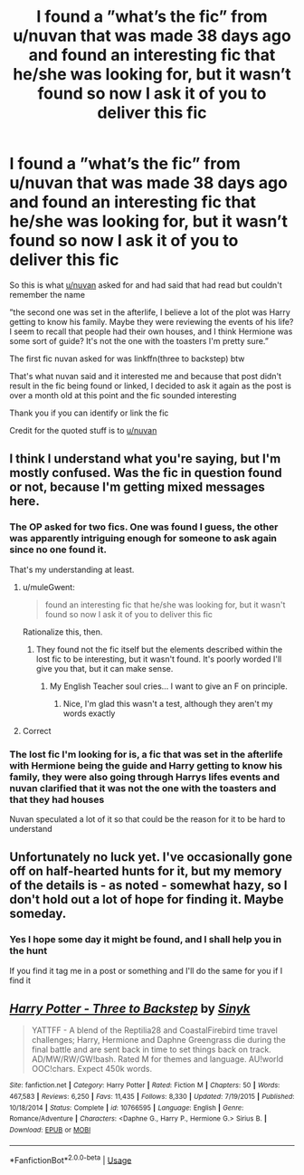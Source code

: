 #+TITLE: I found a ”what’s the fic” from u/nuvan that was made 38 days ago and found an interesting fic that he/she was looking for, but it wasn’t found so now I ask it of you to deliver this fic

* I found a ”what’s the fic” from u/nuvan that was made 38 days ago and found an interesting fic that he/she was looking for, but it wasn’t found so now I ask it of you to deliver this fic
:PROPERTIES:
:Author: Erkkifloof
:Score: 3
:DateUnix: 1571165500.0
:DateShort: 2019-Oct-15
:FlairText: What's That Fic?
:END:
So this is what [[/u/nuvan][u/nuvan]] asked for and had said that had read but couldn't remember the name

”the second one was set in the afterlife, I believe a lot of the plot was Harry getting to know his family. Maybe they were reviewing the events of his life? I seem to recall that people had their own houses, and I think Hermione was some sort of guide? It's not the one with the toasters I'm pretty sure.”

The first fic nuvan asked for was linkffn(three to backstep) btw

That's what nuvan said and it interested me and because that post didn't result in the fic being found or linked, I decided to ask it again as the post is over a month old at this point and the fic sounded interesting

Thank you if you can identify or link the fic

Credit for the quoted stuff is to [[/u/nuvan][u/nuvan]]


** I think I understand what you're saying, but I'm mostly confused. Was the fic in question found or not, because I'm getting mixed messages here.
:PROPERTIES:
:Author: muleGwent
:Score: 3
:DateUnix: 1571171237.0
:DateShort: 2019-Oct-15
:END:

*** The OP asked for two fics. One was found I guess, the other was apparently intriguing enough for someone to ask again since no one found it.

That's my understanding at least.
:PROPERTIES:
:Score: 4
:DateUnix: 1571171393.0
:DateShort: 2019-Oct-15
:END:

**** u/muleGwent:
#+begin_quote
  found an interesting fic that he/she was looking for, but it wasn't found so now I ask it of you to deliver this fic
#+end_quote

Rationalize this, then.
:PROPERTIES:
:Author: muleGwent
:Score: 3
:DateUnix: 1571171496.0
:DateShort: 2019-Oct-16
:END:

***** They found not the fic itself but the elements described within the lost fic to be interesting, but it wasn't found. It's poorly worded I'll give you that, but it can make sense.
:PROPERTIES:
:Score: 3
:DateUnix: 1571172085.0
:DateShort: 2019-Oct-16
:END:

****** My English Teacher soul cries... I want to give an F on principle.
:PROPERTIES:
:Author: muleGwent
:Score: 6
:DateUnix: 1571172228.0
:DateShort: 2019-Oct-16
:END:

******* Nice, I'm glad this wasn't a test, although they aren't my words exactly
:PROPERTIES:
:Author: Erkkifloof
:Score: 0
:DateUnix: 1571205061.0
:DateShort: 2019-Oct-16
:END:


**** Correct
:PROPERTIES:
:Author: Erkkifloof
:Score: 1
:DateUnix: 1571204996.0
:DateShort: 2019-Oct-16
:END:


*** The lost fic I'm looking for is, a fic that was set in the afterlife with Hermione being the guide and Harry getting to know his family, they were also going through Harrys lifes events and nuvan clarified that it was not the one with the toasters and that they had houses

Nuvan speculated a lot of it so that could be the reason for it to be hard to understand
:PROPERTIES:
:Author: Erkkifloof
:Score: 1
:DateUnix: 1571205249.0
:DateShort: 2019-Oct-16
:END:


** Unfortunately no luck yet. I've occasionally gone off on half-hearted hunts for it, but my memory of the details is - as noted - somewhat hazy, so I don't hold out a lot of hope for finding it. Maybe someday.
:PROPERTIES:
:Author: nuvan
:Score: 3
:DateUnix: 1571285587.0
:DateShort: 2019-Oct-17
:END:

*** Yes I hope some day it might be found, and I shall help you in the hunt

If you find it tag me in a post or something and I'll do the same for you if I find it
:PROPERTIES:
:Author: Erkkifloof
:Score: 1
:DateUnix: 1571292408.0
:DateShort: 2019-Oct-17
:END:


** [[https://www.fanfiction.net/s/10766595/1/][*/Harry Potter - Three to Backstep/*]] by [[https://www.fanfiction.net/u/4329413/Sinyk][/Sinyk/]]

#+begin_quote
  YATTFF - A blend of the Reptilia28 and CoastalFirebird time travel challenges; Harry, Hermione and Daphne Greengrass die during the final battle and are sent back in time to set things back on track. AD/MW/RW/GW!bash. Rated M for themes and language. AU!world OOC!chars. Expect 450k words.
#+end_quote

^{/Site/:} ^{fanfiction.net} ^{*|*} ^{/Category/:} ^{Harry} ^{Potter} ^{*|*} ^{/Rated/:} ^{Fiction} ^{M} ^{*|*} ^{/Chapters/:} ^{50} ^{*|*} ^{/Words/:} ^{467,583} ^{*|*} ^{/Reviews/:} ^{6,250} ^{*|*} ^{/Favs/:} ^{11,435} ^{*|*} ^{/Follows/:} ^{8,330} ^{*|*} ^{/Updated/:} ^{7/19/2015} ^{*|*} ^{/Published/:} ^{10/18/2014} ^{*|*} ^{/Status/:} ^{Complete} ^{*|*} ^{/id/:} ^{10766595} ^{*|*} ^{/Language/:} ^{English} ^{*|*} ^{/Genre/:} ^{Romance/Adventure} ^{*|*} ^{/Characters/:} ^{<Daphne} ^{G.,} ^{Harry} ^{P.,} ^{Hermione} ^{G.>} ^{Sirius} ^{B.} ^{*|*} ^{/Download/:} ^{[[http://www.ff2ebook.com/old/ffn-bot/index.php?id=10766595&source=ff&filetype=epub][EPUB]]} ^{or} ^{[[http://www.ff2ebook.com/old/ffn-bot/index.php?id=10766595&source=ff&filetype=mobi][MOBI]]}

--------------

*FanfictionBot*^{2.0.0-beta} | [[https://github.com/tusing/reddit-ffn-bot/wiki/Usage][Usage]]
:PROPERTIES:
:Author: FanfictionBot
:Score: 2
:DateUnix: 1571165513.0
:DateShort: 2019-Oct-15
:END:
